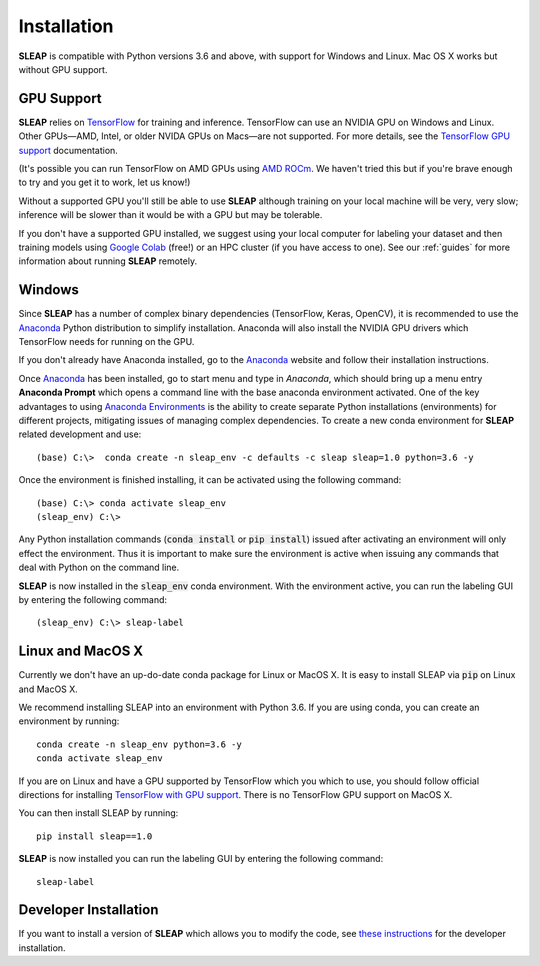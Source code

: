 .. _installation:

Installation
============

**SLEAP** is compatible with Python versions 3.6 and above, with support for Windows and Linux. Mac OS X works but without GPU support.

GPU Support
-----------

**SLEAP** relies on `TensorFlow <https://www.tensorflow.org>`_ for training and inference. TensorFlow can use an NVIDIA GPU on Windows and Linux. Other GPUs—AMD, Intel, or older NVIDA GPUs on Macs—are not supported. For more details, see the `TensorFlow GPU support <https://www.tensorflow.org/install/gpu>`_ documentation.

(It's possible you can run TensorFlow on AMD GPUs using `AMD ROCm <https://rocmdocs.amd.com/en/latest/Deep_learning/Deep-learning.html#tensorflow-installation>`_. We haven't tried this but if you're brave enough to try and you get it to work, let us know!)

Without a supported GPU you'll still be able to use **SLEAP** although training on your local machine will be very, very slow; inference will be  slower than it would be with a GPU but may be tolerable.

If you don't have a supported GPU installed, we suggest using your local computer for labeling your dataset and then training models using `Google Colab <https://colab.research.google.com>`_ (free!) or an HPC cluster (if you have access to one). See our :ref:`guides` for more information about running **SLEAP** remotely.

Windows
-------

Since **SLEAP** has a number of complex binary dependencies (TensorFlow, Keras, OpenCV), it is recommended to use the Anaconda_ Python distribution to simplify installation. Anaconda will also install the NVIDIA GPU drivers which TensorFlow needs for running on the GPU.

If you don't already have Anaconda installed, go to the Anaconda_ website and follow their installation instructions.

Once Anaconda_ has been installed, go to start menu and type in *Anaconda*, which should bring up a menu entry
**Anaconda Prompt** which opens a command line with the base anaconda environment activated. One of the key
advantages to using `Anaconda Environments`_ is the ability to create separate Python installations (environments) for
different projects, mitigating issues of managing complex dependencies. To create a new conda environment for
**SLEAP** related development and use:

::

    (base) C:\>  conda create -n sleap_env -c defaults -c sleap sleap=1.0 python=3.6 -y

Once the environment is finished installing, it can be activated using the following command:

::

    (base) C:\> conda activate sleap_env
    (sleap_env) C:\>

Any Python installation commands (:code:`conda install` or :code:`pip install`) issued after activating an
environment will only effect the environment. Thus it is important to make sure the environment is active when issuing
any commands that deal with Python on the command line.

**SLEAP** is now installed in the :code:`sleap_env` conda environment. With the environment active,
you can run the labeling GUI by entering the following command:

::

(sleap_env) C:\> sleap-label

.. _Anaconda: https://www.anaconda.com/distribution/
.. _Anaconda Environments: https://docs.conda.io/projects/conda/en/latest/user-guide/tasks/manage-environments.html

Linux and MacOS X
-----------------

Currently we don't have an up-do-date conda package for Linux or MacOS X. It is easy to install SLEAP via :code:`pip` on Linux and MacOS X.

We recommend installing SLEAP into an environment with Python 3.6. If you are using conda, you can create an environment by running:

::

    conda create -n sleap_env python=3.6 -y
    conda activate sleap_env

If you are on Linux and have a GPU supported by TensorFlow which you which to use, you should follow official directions for installing `TensorFlow with GPU support <https://www.tensorflow.org/install/gpu>`_. There is no TensorFlow GPU support on MacOS X.

You can then install SLEAP by running:

::

    pip install sleap==1.0

**SLEAP** is now installed you can run the labeling GUI by entering the following command:

::

    sleap-label

Developer Installation
----------------------

If you want to install a version of **SLEAP** which allows you to modify the code, see `these instructions`_ for the developer installation.

.. _these instructions: https://github.com/murthylab/sleap/wiki/Installation-methods
